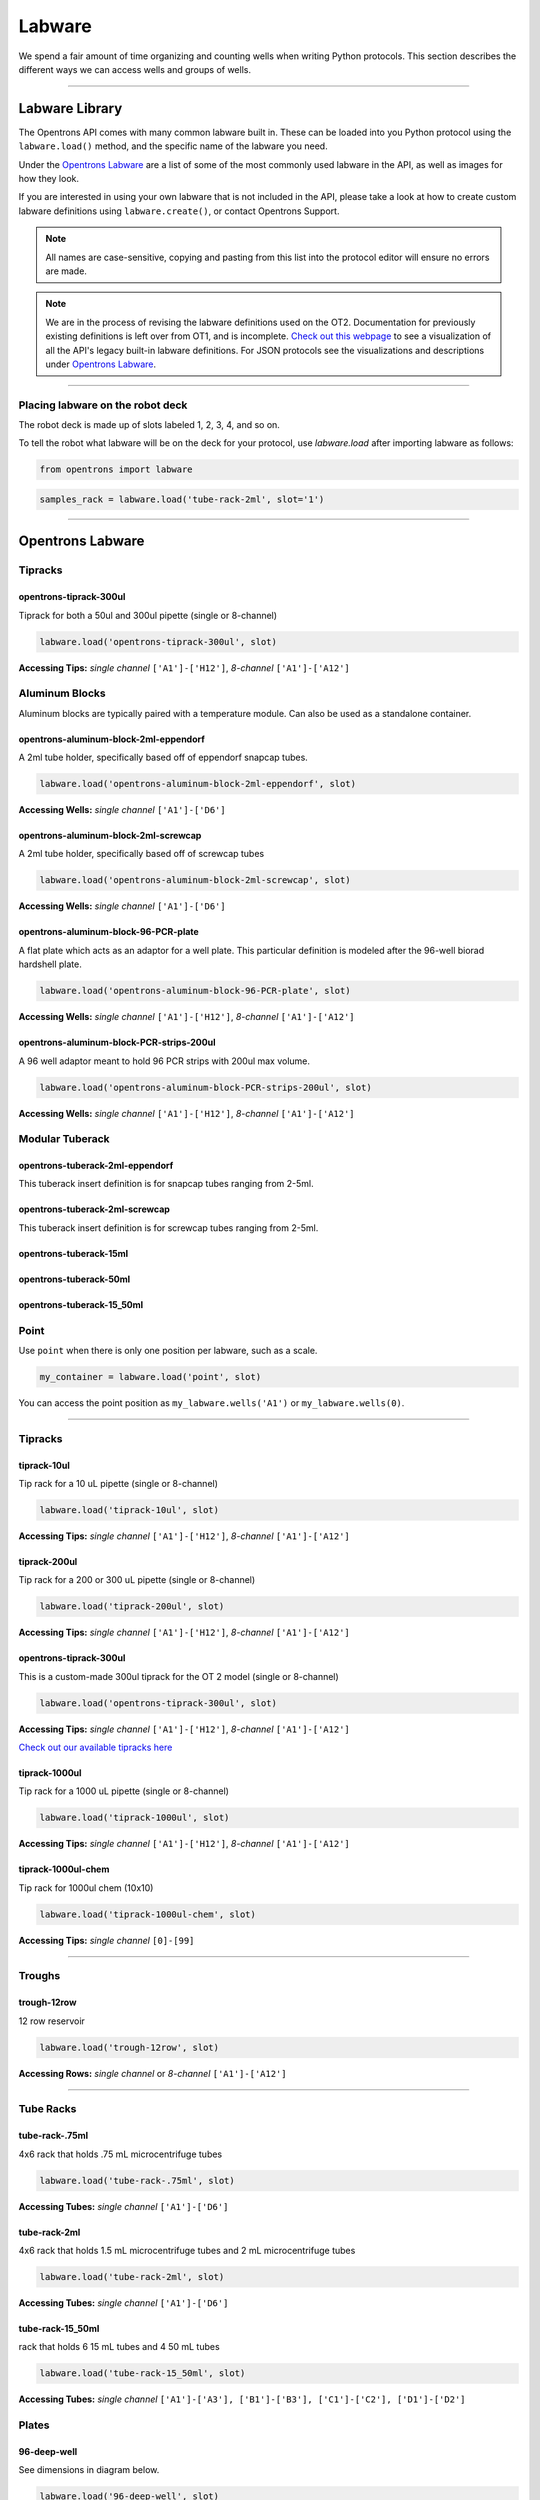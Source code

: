 .. _labware:


######################
Labware
######################

We spend a fair amount of time organizing and counting wells when writing Python protocols. This section describes the different ways we can access wells and groups of wells.

************************************

******************
Labware Library
******************

The Opentrons API comes with many common labware built in. These can be loaded into you Python protocol using the ``labware.load()`` method, and the specific name of the labware you need.

Under the `Opentrons Labware`_ are a list of some of the most commonly used labware in the API, as well as images for how they look.

If you are interested in using your own labware that is not included in the API, please take a look at how to create custom labware definitions using ``labware.create()``, or contact Opentrons Support.

.. note::

    All names are case-sensitive, copying and pasting from this list into the protocol editor will ensure no errors are made.

.. note::

    We are in the process of revising the labware definitions used on the OT2. Documentation for previously existing definitions is left over from OT1, and is incomplete. `Check out this webpage`__ to see a visualization of all the API's legacy built-in labware definitions. For JSON protocols see the visualizations and descriptions under `Opentrons Labware`_.

__ https://andysigler.github.io/ot-api-containerviz/


**********************

Placing labware on the robot deck
=====

The robot deck is made up of slots labeled 1, 2, 3, 4, and so on.

.. image:: img/DeckMapEmpty.png

To tell the robot what labware will be on the deck for your protocol, use `labware.load`
after importing labware as follows:

.. code-block:: python

   from opentrons import labware

.. code-block:: python

  samples_rack = labware.load('tube-rack-2ml', slot='1')


**********************

*********************
Opentrons Labware
*********************

Tipracks
========

opentrons-tiprack-300ul
-----------------------
Tiprack for both a 50ul and 300ul pipette (single or 8-channel)

.. code-block:: python

  labware.load('opentrons-tiprack-300ul', slot)

**Accessing Tips:** *single channel* ``['A1']-['H12']``, *8-channel* ``['A1']-['A12']``

|tiprack_left| |tiprack_right|


.. |tiprack_left| image:: img/labware_lib/OT2TipRackP50_P300_TOP.png

.. |tiprack_right| image:: img/labware_lib/OT2TipRackP50_P300_ISO.png

Aluminum Blocks
===============

Aluminum blocks are typically paired with a temperature module. Can also be used as a standalone container.

opentrons-aluminum-block-2ml-eppendorf
--------------------------------------
A 2ml tube holder, specifically based off of eppendorf snapcap tubes.

.. code-block:: python

  labware.load('opentrons-aluminum-block-2ml-eppendorf', slot)

**Accessing Wells:** *single channel* ``['A1']-['D6']``

|2ml_alum_left| |2ml_alum_right|

.. |2ml_alum_left| image:: img/labware_lib/24x1.5mL_TOP.png

.. |2ml_alum_right| image:: img/labware_lib/24x1.5mL_ISO.png


opentrons-aluminum-block-2ml-screwcap
-------------------------------------
A 2ml tube holder, specifically based off of screwcap tubes

.. code-block:: python

  labware.load('opentrons-aluminum-block-2ml-screwcap', slot)

**Accessing Wells:** *single channel* ``['A1']-['D6']``

|2ml_alum_left| |2ml_alum_right|

.. |2ml_alum_left| image:: img/labware_lib/24x1.5mL_TOP.png

.. |2ml_alum_right| image:: img/labware_lib/24x1.5mL_ISO.png

opentrons-aluminum-block-96-PCR-plate
-------------------------------------
A flat plate which acts as an adaptor for a well plate. This particular definition is modeled after the
96-well biorad hardshell plate.

.. code-block:: python

  labware.load('opentrons-aluminum-block-96-PCR-plate', slot)

**Accessing Wells:** *single channel* ``['A1']-['H12']``, *8-channel* ``['A1']-['A12']``

opentrons-aluminum-block-PCR-strips-200ul
-----------------------------------
A 96 well adaptor meant to hold 96 PCR strips with 200ul max volume.

.. code-block:: python

  labware.load('opentrons-aluminum-block-PCR-strips-200ul', slot)

**Accessing Wells:** *single channel* ``['A1']-['H12']``, *8-channel* ``['A1']-['A12']``

|96tube_left| |96tube_right|

.. |96tube_left| image:: img/labware_lib/96well_aluminumblock_TOP.png

.. |96tube_right| image:: img/labware_lib/96well_aluminumblock_ISO.png

Modular Tuberack
================

opentrons-tuberack-2ml-eppendorf
--------------------------------

This tuberack insert definition is for snapcap tubes ranging from 2-5ml.

|2ml_left| |2ml_right|

.. |2ml_left| image:: img/labware_lib/24x2mL-5mL_TOP.png

.. |2ml_right| image:: img/labware_lib/24x2mL-5mL_ISO.png

opentrons-tuberack-2ml-screwcap
-------------------------------

This tuberack insert definition is for screwcap tubes ranging from 2-5ml.

|2ml_left| |2ml_right|

.. |2ml_left| image:: img/labware_lib/24x2mL-5mL_TOP.png

.. |2ml_right| image:: img/labware_lib/24x2mL-5mL_ISO.png


opentrons-tuberack-15ml
-----------------------

|15ml_left| |15ml_right|

.. |15ml_left| image:: img/labware_lib/15x15mL_TOP.png

.. |15ml_right| image:: img/labware_lib/15x15mL_ISO.png

opentrons-tuberack-50ml
-----------------------

|50ml_left| |50ml_right|

.. |50ml_left| image:: img/labware_lib/6x50mL_TOP.png

.. |50ml_right| image:: img/labware_lib/6x50mL_ISO.png

opentrons-tuberack-15_50ml
--------------------------

|15_50ml_left| |15_50ml_right|

.. |15_50ml_left| image:: img/labware_lib/6x15mL_4x50mL_TOP.png

.. |15_50ml_right| image:: img/labware_lib/6x15mL_4x50mL_ISO.png

Point
=====

Use ``point`` when there is only one position per labware, such as a scale.

.. code-block:: python

    my_container = labware.load('point', slot)

You can access the point position as ``my_labware.wells('A1')`` or ``my_labware.wells(0)``.

**********************

Tipracks
==========

tiprack-10ul
-------------

Tip rack for a 10 uL pipette (single or 8-channel)

.. code-block:: python

    labware.load('tiprack-10ul', slot)

**Accessing Tips:** *single channel* ``['A1']-['H12']``, *8-channel* ``['A1']-['A12']``

.. image:: img/labware_lib/Tiprack-10ul.png


tiprack-200ul
-------------

Tip rack for a 200 or 300 uL pipette (single or 8-channel)

.. code-block:: python

    labware.load('tiprack-200ul', slot)

**Accessing Tips:** *single channel* ``['A1']-['H12']``, *8-channel* ``['A1']-['A12']``

.. image:: img/labware_lib/Tiprack-200ul.png

opentrons-tiprack-300ul
---------------

This is a custom-made 300ul tiprack for the OT 2 model (single or 8-channel)

.. code-block:: python

    labware.load('opentrons-tiprack-300ul', slot)


**Accessing Tips:** *single channel* ``['A1']-['H12']``, *8-channel* ``['A1']-['A12']``

`Check out our available tipracks here`__

__ https://shop.opentrons.com/collections/opentrons-tips

tiprack-1000ul
--------------

Tip rack for a 1000 uL pipette (single or 8-channel)

.. code-block:: python

    labware.load('tiprack-1000ul', slot)

**Accessing Tips:** *single channel* ``['A1']-['H12']``, *8-channel* ``['A1']-['A12']``

.. image:: img/labware_lib/Tiprack-1000.png

tiprack-1000ul-chem
-------------------

Tip rack for 1000ul chem (10x10)

.. code-block:: python

    labware.load('tiprack-1000ul-chem', slot)

**Accessing Tips:** *single channel* ``[0]-[99]``

.. image:: img/labware_lib/Tiprack-1000ul-chem.png

**********************

Troughs
========

trough-12row
-------------

12 row reservoir

.. code-block:: python

    labware.load('trough-12row', slot)

**Accessing Rows:** *single channel* or *8-channel* ``['A1']-['A12']``

.. image:: img/labware_lib/Trough-12row.png

**********************

Tube Racks
==========

tube-rack-.75ml
-------------

4x6 rack that holds .75 mL microcentrifuge tubes

.. code-block:: python

    labware.load('tube-rack-.75ml', slot)

**Accessing Tubes:** *single channel* ``['A1']-['D6']``

.. image:: img/labware_lib/Tuberack-075ml.png

tube-rack-2ml
-------------

4x6 rack that holds 1.5 mL microcentrifuge tubes and 2 mL microcentrifuge tubes

.. code-block:: python

    labware.load('tube-rack-2ml', slot)

**Accessing Tubes:** *single channel* ``['A1']-['D6']``

.. image:: img/labware_lib/Tuberack-2ml.png

tube-rack-15_50ml
------------------

rack that holds 6 15 mL tubes and 4 50 mL tubes

.. code-block:: python

    labware.load('tube-rack-15_50ml', slot)

**Accessing Tubes:** *single channel* ``['A1']-['A3'], ['B1']-['B3'], ['C1']-['C2'], ['D1']-['D2']``

.. image:: img/labware_lib/Tuberack-15-50ml.png


Plates
=======

96-deep-well
-------------

See dimensions in diagram below.

.. code-block:: python

    labware.load('96-deep-well', slot)

**Accessing Wells:** *single channel* ``['A1']-['H12']``, *8-channel* ``['A1']-['A12']``

.. image:: img/labware_lib/96-Deep-Well.png

96-PCR-tall
-------------

See dimensions in diagram below.

.. code-block:: python

    labware.load('96-PCR-tall', slot)

**Accessing Wells:** *single channel* ``['A1']-['H12']``, *8-channel* ``['A1']-['A12']``

.. image:: img/labware_lib/96-PCR-Tall.png

96-PCR-flat
-------------

See dimensions in diagram below.

.. code-block:: python

    labware.load('96-PCR-flat', slot)

**Accessing Wells:** *single channel* ``['A1']-['H12']``, *8-channel* ``['A1']-['A12']``

.. image:: img/labware_lib/96-PCR-Flatt.png

PCR-strip-tall
----------------

See dimensions in diagram below.

.. code-block:: python

    labware.load('PCR-strip-tall', slot)

**Accessing Wells:** *single channel* ``['A1']-['A8']``, *8-channel* ``['A1']``

.. image:: img/labware_lib/96-PCR-Strip.png

384-plate
----------

See dimensions in diagram below.

.. code-block:: python

    labware.load('384-plate', slot)

**Accessing Wells:** *single channel* ``['A1']-['P24']``, *multi-channel* ``['A1']-['A24]``

.. image:: img/labware_lib/384-plate.png


**************
Labware Module
**************

.. code-block:: python

    '''
    Examples in this section require the following
    '''
    from opentrons import labware

List
====

Once the labware module is loaded, you can see a list of all containers currently inside the API by calling ``labware.list()``

.. code-block:: python

    labware.list()

Load
====

Labware is loaded with two arguments: 1) the labware type, and 2) the deck slot it will be placed in on the robot.

.. code-block:: python

    p = labware.load('96-flat', '1')

A third optional argument can be used to give a labware a unique name.

.. code-block:: python

    p = labware.load('96-flat', '2', 'any-name-you-want')

Unique names are useful in a few scenarios. First, they allow the labware to have independent calibration data from other labware in the same slot. In the example above, the container named 'any-name-you-want' will assume different calibration data from the unnamed plate, even though they are the same type and in the same slot.

.. note::

    Calibration data refers to the saved positions for each labware on deck, and is a part of the `Opentrons App calibration procedure`__.

__ https://support.opentrons.com/ot-2/getting-started-software-setup/running-your-first-ot-2-protocol

Create
======

In addition to the default labware that come with the Opentrons API, you can create your own custom labware.

Through the API's call labware.create(), you can create simple grid labware, which consist of circular wells arranged in columns and rows.

.. code-block:: python

    plate_name = '3x6_plate'
    if plate_name not in labware.list():
        custom_plate = labware.create(
            plate_name,                    # name of you labware
            grid=(3, 6),                    # specify amount of (columns, rows)
            spacing=(12, 12),               # distances (mm) between each (column, row)
            diameter=5,                     # diameter (mm) of each well on the plate
            depth=10,                       # depth (mm) of each well on the plate
            volume=200)

When you create your custom labware it will return the custom plate. You should only need to run
this once among all of your protocols for the same custom labware because the data is automatically saved on the robot.

In this example, the call to `labware.create` is wrapped in an if-block, so that it does not try to add the definition
to a robot where this has already been run (which would cause an error). If a labware has already been added to the database
(by previously calling `labware.create`, the if-block will not execute, and the rest of the protocol will use the definition
that was already created and calibrated.

**Note** There is some specialty labware that will require you to specify the type within your labware name.
If you are creating a custom tiprack, it must be `tiprack`-REST-OF-LABWARE-NAME in order for the program to act reliably.

If you would like to delete a labware you have already added to the database, you can do the following:

.. code-block:: python

    from opentrons.data_storage import database
    database.delete_container('3x6_plate')

This allows you to make changes to the labware within the database under the same name.

.. code-block:: python

    for well in custom_plate.wells():
        print(well)

will print out...

.. code-block:: python

    <Well A1>
    <Well B1>
    <Well C1>
    <Well A2>
    <Well B2>
    <Well C2>
    <Well A3>
    <Well B3>
    <Well C3>
    <Well A4>
    <Well B4>
    <Well C4>
    <Well A5>
    <Well B5>
    <Well C5>
    <Well A6>
    <Well B6>
    <Well C6>


**********************

.. code-block:: python

    from opentrons import labware, robot

    plate = labware.load('96-flat', 'A1')

******************
Accessing Wells
******************

Individual Wells
================

When writing a protocol using the API, you will be spending most of your time selecting which wells to transfer liquids to and from.

The OT-One deck and labware are all set up with the same coordinate system - lettered rows ``['A']-['END']`` and numbered columns ``['1']-['END']``.

.. image:: img/well_iteration/Well_Iteration.png


.. code-block:: python

    '''
    Examples in this section expect the following
    '''
    from opentrons import labware

    plate = labware.load('96-flat', '1')

Wells by Name
-------------

Once a labware is loaded into your protocol, you can easily access the many wells within it using ``wells()`` method. ``wells()`` takes the name of the well as an argument, and will return the well at that location.

.. code-block:: python

    plate.wells('A1')
    plate.wells('H12')

Wells by Index
--------------

Wells can be referenced by their "string" name, as demonstrated above. However, they can also be referenced with zero-indexing, with the first well in a labware being at position 0.

.. code-block:: python

    plate.wells(0)   # well A1
    plate.wells(95)  # well H12

Columns and Rows
----------------

A labware's wells are organized within a series of columns and rows, which are also labelled on standard labware. In the API, rows are given letter names (``'A'`` through ``'H'`` for example) and go left to right, while columns are given numbered names (``'1'`` through ``'12'`` for example) and go from front to back.
You can access a specific row or column by using the ``rows()`` and ``columns()`` methods on a labware. These will return all wells within that row or column.

.. code-block:: python

    row = plate.rows('A')
    column = plate.columns('1')

    print('Column "1" has', len(column), 'wells')
    print('Row "A" has', len(row), 'wells')

will print out...

.. code-block:: python

    Column "1" has 8 wells
    Row "A" has 12 wells

The ``rows()`` or ``cols()`` methods can be used in combination with the ``wells()`` method to access wells within that row or column. In the example below, both lines refer to well ``'A1'``.

.. code-block:: python

    plate.cols('1').wells('A')
    plate.rows('A').wells('1')

**********************

.. code-block:: python

    from opentrons import labware, robot

    plate = labware.load('96-flat', '1')


Multiple Wells
==============

If we had to reference each well one at a time, our protocols could get very very long.

When describing a liquid transfer, we can point to groups of wells for the liquid's source and/or destination. Or, we can get a group of wells that we want to loop through.

.. code-block:: python

    '''
    Examples in this section expect the following
    '''
    from opentrons import labware

    plate = labware.load('96-flat', '2')

Wells
-----

The ``wells()`` method can return a single well, or it can return a list of wells when multiple arguments are passed.

Here is an example or accessing a list of wells, each specified by name:

.. code-block:: python

    w = plate.wells('A1', 'B2', 'C3', 'H12')

    print(w)

will print out...

.. code-block:: python

    <WellSeries: <Well A1><Well B2><Well C3><Well H12>>

Multiple wells can be treated just like a normal Python list, and can be iterated through:

.. code-block:: python

    for w in plate.wells('A1', 'B2', 'C3', 'H12'):
        print(w)

will print out...

.. code-block:: python

    <Well A1>
    <Well B2>
    <Well C3>
    <Well H12>

Wells To
--------

Instead of having to list the name of every well, we can also create a range of wells with a start and end point. The first argument is the starting well, and the ``to=`` argument is the last well.

.. code-block:: python

    for w in plate.wells('A1', to='H1'):
        print(w)

will print out...

.. code-block:: python

    <Well A1>
    <Well B1>
    <Well C1>
    <Well D1>
    <Well E1>
    <Well F1>
    <Well G1>
    <Well H1>

These lists of wells can also move in the reverse direction along your labware. For example, setting the ``to=`` argument to a well that comes before the starting position is allowed:

.. code-block:: python

    for w in plate.wells('H1', to='A1'):
        print(w)

will print out...

.. code-block:: python

    <Well H1>
    <Well G1>
    <Well F1>
    <Well E1>
    <Well C1>
    <Well B1>
    <Well A1>

Wells Length
------------

Another way you can create a list of wells is by specifying the length= of the well list you need, in addition to the starting point. The example below will return eight wells, starting at well ``'A1'``:

.. code-block:: python

    for w in plate.wells('A1', length=8):
        print(w)

will print out...

.. code-block:: python

    <Well A1>
    <Well B1>
    <Well C1>
    <Well D1>
    <Well E1>
    <Well F1>
    <Well G1>
    <Well H1>

Columns and Rows
----------------

Columns and Rows
The same arguments described above can be used with ``rows()`` and ``cols()`` to create lists of rows or columns.

Here is an example of iterating through rows:

.. code-block:: python

    for r in plate.rows('A', length=3):
        print(r)

will print out...

.. code-block:: python

<WellSeries:
    <WellSeries: <Well A1><Well A2><Well A3><Well A4><Well A5><Well A6><Well A7><Well A8><Well A9><Well A10><Well A11><Well A12>>
    <WellSeries: <Well B1><Well B2><Well B3><Well B4><Well B5><Well B6><Well B7><Well B8><Well B9><Well B10><Well B11><Well B12>>
    <WellSeries: <Well C1><Well C2><Well C3><Well C4><Well C5><Well C6><Well C7><Well C8><Well C9><Well C10><Well C11><Well C12>>
>

And here is an example of iterating through columns:

.. code-block:: python

    for c in plate.cols('1', to='10'):
        print(c)

will print out...

.. code-block:: python

<WellSeries:
    <WellSeries: <Well A1><Well B1><Well C1><Well D1><Well E1><Well F1><Well G1><Well H1>>
    <WellSeries: <Well A2><Well B2><Well C2><Well D2><Well E2><Well F2><Well G2><Well H2>>
    <WellSeries: <Well A3><Well B3><Well C3><Well D3><Well E3><Well F3><Well G3><Well H3>>
    <WellSeries: <Well A4><Well B4><Well C4><Well D4><Well E4><Well F4><Well G4><Well H4>>
    <WellSeries: <Well A5><Well B5><Well C5><Well D5><Well E5><Well F5><Well G5><Well H5>>
    <WellSeries: <Well A6><Well B6><Well C6><Well D6><Well E6><Well F6><Well G6><Well H6>>
    <WellSeries: <Well A7><Well B7><Well C7><Well D7><Well E7><Well F7><Well G7><Well H7>>
    <WellSeries: <Well A8><Well B8><Well C8><Well D8><Well E8><Well F8><Well G8><Well H8>>
    <WellSeries: <Well A9><Well B9><Well C9><Well D9><Well E9><Well F9><Well G9><Well H9>>
    <WellSeries: <Well A10><Well B10><Well C10><Well D10><Well E10><Well F10><Well G10><Well H10>>
>


Slices
------

Labware can also be treating similarly to Python lists, and can therefore handle slices.

.. code-block:: python

    for w in plate[0:8:2]:
        print(w)

will print out...

.. code-block:: python

    <Well A1>
    <Well C1>
    <Well E1>
    <Well G1>

The API's labware are also prepared to take string values for the slice's ``start`` and ``stop`` positions.

.. code-block:: python

    for w in plate['A1':'A2':2]:
        print(w)

will print out...

.. code-block:: python

    <Well A1>
    <Well C1>
    <Well E1>
    <Well G1>

.. code-block:: python

    for w in plate.rows['B']['1'::2]:
        print(w)

will print out...

.. code-block:: python

    <Well B1>
    <Well B3>
    <Well B5>
    <Well B7>
    <Well B9>
    <Well B11>
